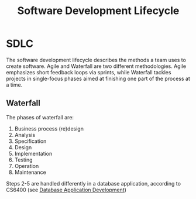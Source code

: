 :PROPERTIES:
:ID:       0c1e74c3-6df6-4d56-8870-50289605f207
:END:
#+title: Software Development Lifecycle
* SDLC
  The software development lifecycle describes the methods a team uses to create
  software. Agile and Waterfall are two different methodologies. Agile
  emphasizes short feedback loops via sprints, while Waterfall tackles projects
  in single-focus phases aimed at finishing one part of the process at a time.
  
** Waterfall
   The phases of waterfall are:

   1) Business process (re)design
   2) Analysis
   3) Specification
   4) Design
   5) Implementation
   6) Testing
   7) Operation
   8) Maintenance

   Steps 2-5 are handled differently in a database application, according to
   CS6400 (see [[id:2a4f0d3f-a7c5-425b-aa96-430115595e67][Database Application Development]])
